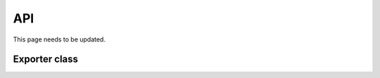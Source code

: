 API
===

This page needs to be updated.

.. See :doc:`ProgrammaticExportUsingPython` for an example of usage.

Exporter class
--------------

..
   autoclass:: api.Exporter
   :members:
   :special-members:
